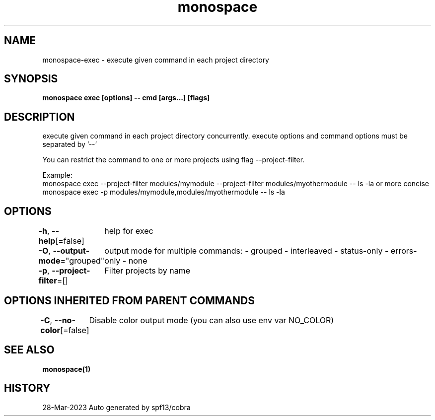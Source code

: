 .nh
.TH "monospace" "1" "Mar 2023" "Auto generated by spf13/cobra" ""

.SH NAME
.PP
monospace-exec - execute given command in each project directory


.SH SYNOPSIS
.PP
\fBmonospace exec [options] -- cmd [args...] [flags]\fP


.SH DESCRIPTION
.PP
execute given command in each project directory concurrently.
execute options and command options must be separated by '--'

.PP
You can restrict the command to one or more projects using flag --project-filter.

.PP
Example:
  monospace exec --project-filter modules/mymodule --project-filter modules/myothermodule -- ls -la
or more concise
  monospace exec -p modules/mymodule,modules/myothermodule -- ls -la


.SH OPTIONS
.PP
\fB-h\fP, \fB--help\fP[=false]
	help for exec

.PP
\fB-O\fP, \fB--output-mode\fP="grouped"
	output mode for multiple commands:
- grouped
- interleaved
- status-only
- errors-only
- none

.PP
\fB-p\fP, \fB--project-filter\fP=[]
	Filter projects by name


.SH OPTIONS INHERITED FROM PARENT COMMANDS
.PP
\fB-C\fP, \fB--no-color\fP[=false]
	Disable color output mode (you can also use env var NO_COLOR)


.SH SEE ALSO
.PP
\fBmonospace(1)\fP


.SH HISTORY
.PP
28-Mar-2023 Auto generated by spf13/cobra
